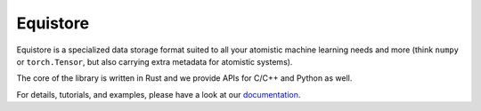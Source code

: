 Equistore
=========

|test| |docs|

Equistore is a specialized data storage format suited to all your atomistic
machine learning needs and more (think ``numpy`` or ``torch.Tensor``, but also
carrying extra metadata for atomistic systems).

The core of the library is written in Rust and we provide APIs for C/C++ and
Python as well.

For details, tutorials, and examples, please have a look at our `documentation`_.

.. _`documentation`: https://lab-cosmo.github.io/equistore/latest/

.. |test| image:: https://github.com/lab-cosmos/equistore/actions/workflows/tests.yml/badge.svg
   :alt: Github Actions Tests Job Status
   :target: https://github.com/Luthaf/lab-cosmos/equistore/workflows/tests.yml

.. |docs| image:: https://img.shields.io/badge/documentation-latest-sucess
   :alt: Documentation
   :target: https://lab-cosmo.github.io/equistore/latest/
